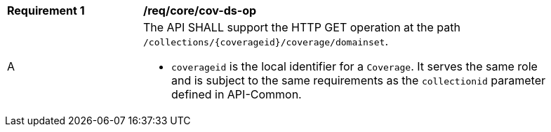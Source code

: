 [[req_core_cov-ds-op]]
[width="90%",cols="2,6a"]
|===
^|*Requirement {counter:req-id}* |*/req/core/cov-ds-op*
^|A |The API SHALL support the HTTP GET operation at the path `/collections/{coverageid}/coverage/domainset`.

* `coverageid` is the local identifier for a `Coverage`. It serves the same role and is subject to the same requirements as the `collectionid` parameter defined in API-Common.
|===
